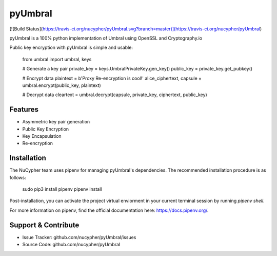 pyUmbral
========
[![Build Status](https://travis-ci.org/nucypher/pyUmbral.svg?branch=master)](https://travis-ci.org/nucypher/pyUmbral)

pyUmbral is a 100% python implementation of Umbral using OpenSSL and Cryptography.io

Public key encryption with pyUmbral is simple and usable:


    from umbral import umbral, keys

    # Generate a key pair
    private_key = keys.UmbralPrivateKey.gen_key()
    public_key = private_key.get_pubkey()

    # Encrypt data
    plaintext = b'Proxy Re-encryption is cool!'
    alice_ciphertext, capsule = umbral.encrypt(public_key, plaintext)

    # Decrypt data
    cleartext = umbral.decrypt(capsule, private_key, ciphertext, public_key)


Features
--------

- Asymmetric key pair generation
- Public Key Encryption
- Key Encapsulation 
- Re-encryption


Installation
------------

The NuCypher team uses pipenv for managing pyUmbral's dependencies.
The recommended installation procedure is as follows:

    sudo pip3 install pipenv
    pipenv install

Post-installation, you can activate the project virtual enviorment
in your current terminal session by running `pipenv shell`.

For more information on pipenv, find the official documentation here: https://docs.pipenv.org/. 

Support & Contribute
----------

- Issue Tracker: github.com/nucypher/pyUmbral/issues
- Source Code: github.com/nucypher/pyUmbral